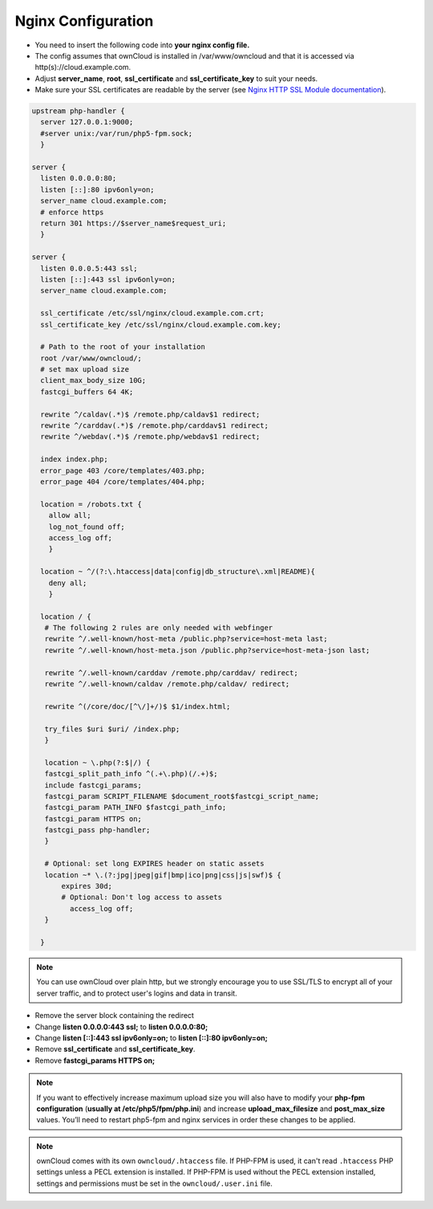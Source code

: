 Nginx Configuration
===================

-  You need to insert the following code into **your nginx config file.**
-  The config assumes that ownCloud is installed in /var/www/owncloud and
   that it is accessed via http(s)://cloud.example.com.
-  Adjust **server_name**, **root**, **ssl_certificate** and 
   **ssl_certificate_key** to suit your needs.
-  Make sure your SSL certificates are readable by the server (see `Nginx HTTP 
   SSL Module documentation <http://wiki.nginx.org/HttpSslModule>`_).

.. code-block:: python

  upstream php-handler {
    server 127.0.0.1:9000;
    #server unix:/var/run/php5-fpm.sock;
    }

  server {
    listen 0.0.0.0:80;
    listen [::]:80 ipv6only=on;
    server_name cloud.example.com;
    # enforce https
    return 301 https://$server_name$request_uri;  
    }

  server {
    listen 0.0.0.5:443 ssl;
    listen [::]:443 ssl ipv6only=on;
    server_name cloud.example.com;

    ssl_certificate /etc/ssl/nginx/cloud.example.com.crt;
    ssl_certificate_key /etc/ssl/nginx/cloud.example.com.key;

    # Path to the root of your installation
    root /var/www/owncloud/;
    # set max upload size 
    client_max_body_size 10G;             
    fastcgi_buffers 64 4K;

    rewrite ^/caldav(.*)$ /remote.php/caldav$1 redirect;
    rewrite ^/carddav(.*)$ /remote.php/carddav$1 redirect;
    rewrite ^/webdav(.*)$ /remote.php/webdav$1 redirect;

    index index.php;
    error_page 403 /core/templates/403.php;
    error_page 404 /core/templates/404.php;

    location = /robots.txt {
      allow all;
      log_not_found off;
      access_log off;
      }

    location ~ ^/(?:\.htaccess|data|config|db_structure\.xml|README){
      deny all;
      }

    location / {
     # The following 2 rules are only needed with webfinger
     rewrite ^/.well-known/host-meta /public.php?service=host-meta last;
     rewrite ^/.well-known/host-meta.json /public.php?service=host-meta-json last;

     rewrite ^/.well-known/carddav /remote.php/carddav/ redirect;
     rewrite ^/.well-known/caldav /remote.php/caldav/ redirect;

     rewrite ^(/core/doc/[^\/]+/)$ $1/index.html;

     try_files $uri $uri/ /index.php;
     }

     location ~ \.php(?:$|/) {
     fastcgi_split_path_info ^(.+\.php)(/.+)$;
     include fastcgi_params;
     fastcgi_param SCRIPT_FILENAME $document_root$fastcgi_script_name;
     fastcgi_param PATH_INFO $fastcgi_path_info;
     fastcgi_param HTTPS on;
     fastcgi_pass php-handler;
     }

     # Optional: set long EXPIRES header on static assets
     location ~* \.(?:jpg|jpeg|gif|bmp|ico|png|css|js|swf)$ {
         expires 30d;
         # Optional: Don't log access to assets
           access_log off;
     }

    }

.. note:: You can use ownCloud over plain http, but we strongly encourage you to
          use SSL/TLS to encrypt all of your server traffic, and to protect 
          user's logins and data in transit.

-  Remove the server block containing the redirect
-  Change **listen 0.0.0.0:443 ssl;** to **listen 0.0.0.0:80;**
-  Change **listen [::]:443 ssl ipv6only=on;** to **listen [::]:80 ipv6only=on;**
-  Remove **ssl_certificate** and **ssl_certificate_key**.
-  Remove **fastcgi_params HTTPS on;**

.. note:: If you want to effectively increase maximum upload size you will also
          have to modify your **php-fpm configuration** (**usually at
          /etc/php5/fpm/php.ini**) and increase **upload_max_filesize** and
          **post_max_size** values. You’ll need to restart php5-fpm and nginx
	  services in order these changes to be applied.

.. note:: ownCloud comes with its own ``owncloud/.htaccess`` file. If PHP-FPM is used, it can't read ``.htaccess`` PHP settings unless a PECL extension is installed. If PHP-FPM is used without the PECL extension installed, settings and permissions must be set in the ``owncloud/.user.ini`` file.

